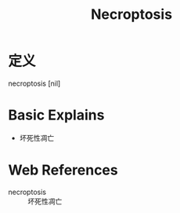 #+title: Necroptosis
#+roam_tags:英语单词

* 定义
  
necroptosis [nil]

* Basic Explains
- 坏死性凋亡

* Web References
- necroptosis :: 坏死性凋亡
